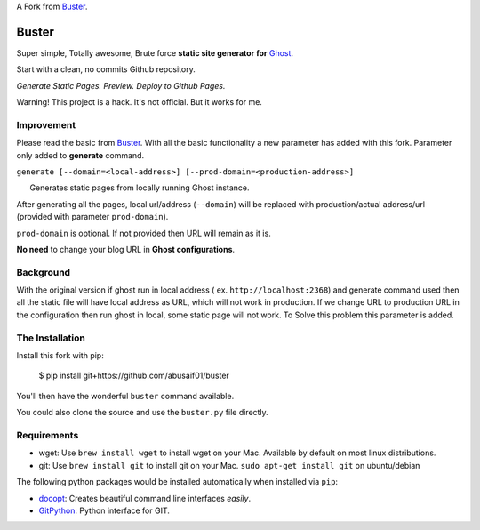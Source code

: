 A  Fork from `Buster <https://github.com/axitkhurana/buster>`__.

Buster
======

Super simple, Totally awesome, Brute force **static site generator for**
`Ghost <http://ghost.org>`__.

Start with a clean, no commits Github repository.

*Generate Static Pages. Preview. Deploy to Github Pages.*

Warning! This project is a hack. It's not official. But it works for me.

Improvement
-------------
Please read the basic from `Buster <https://github.com/axitkhurana/buster>`__. With all the basic functionality a new parameter has added with this fork. Parameter only added to **generate** command.

``generate [--domain=<local-address>] [--prod-domain=<production-address>]`` 

      Generates static pages from locally running Ghost instance.

After generating all the pages, local url/address (``--domain``) will be replaced with production/actual address/url (provided with parameter ``prod-domain``).

``prod-domain`` is optional. If not provided then URL will remain as it is.  

**No need** to change your blog URL in **Ghost configurations**.

Background
------------
With the  original version if ghost run in local address ( ex. ``http://localhost:2368``) and generate command used then all the static file will have local address as URL, which will not work in production. If we change URL  to production URL in the configuration then run ghost in local, some static page will not work. To Solve this problem this parameter is added.

The Installation
----------------

Install this fork with pip:

    $ pip install git+https://github.com/abusaif01/buster

You'll then have the wonderful ``buster`` command available.

You could also clone the source and use the ``buster.py`` file directly.

Requirements
------------

-  wget: Use ``brew install wget`` to install wget on your Mac.
   Available by default on most linux distributions.

-  git: Use ``brew install git`` to install git on your Mac.
   ``sudo apt-get install git`` on ubuntu/debian

The following python packages would be installed automatically when
installed via ``pip``:

-  `docopt <https://github.com/docopt/docopt>`__: Creates beautiful
   command line interfaces *easily*.
-  `GitPython <https://github.com/gitpython-developers/GitPython>`__:
   Python interface for GIT.

